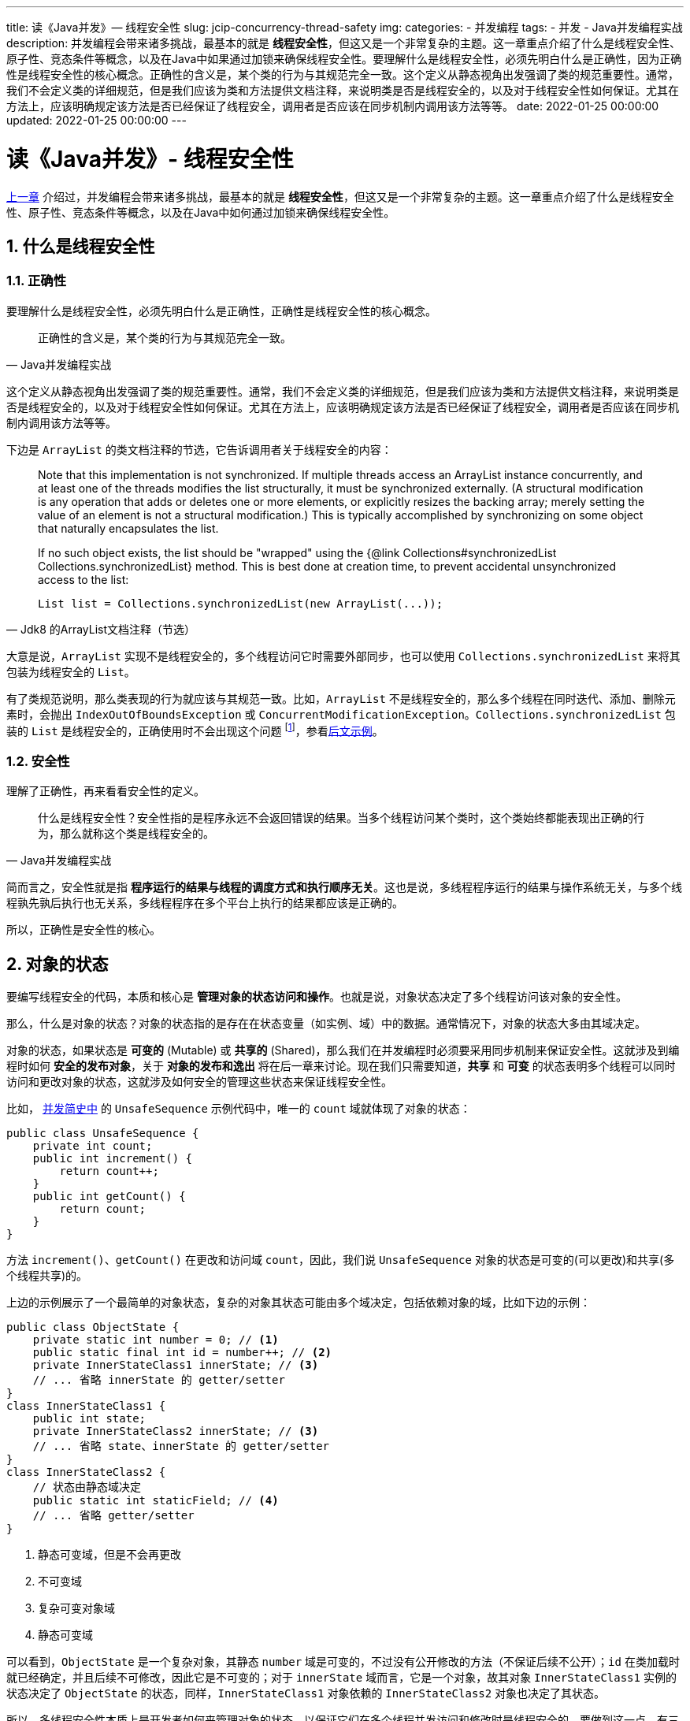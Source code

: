 ---
title: 读《Java并发》— 线程安全性
slug: jcip-concurrency-thread-safety
img:
categories:
  - 并发编程
tags:
  - 并发
  - Java并发编程实战
description: 并发编程会带来诸多挑战，最基本的就是 *线程安全性*，但这又是一个非常复杂的主题。这一章重点介绍了什么是线程安全性、原子性、竞态条件等概念，以及在Java中如果通过加锁来确保线程安全性。要理解什么是线程安全性，必须先明白什么是正确性，因为正确性是线程安全性的核心概念。正确性的含义是，某个类的行为与其规范完全一致。这个定义从静态视角出发强调了类的规范重要性。通常，我们不会定义类的详细规范，但是我们应该为类和方法提供文档注释，来说明类是否是线程安全的，以及对于线程安全性如何保证。尤其在方法上，应该明确规定该方法是否已经保证了线程安全，调用者是否应该在同步机制内调用该方法等等。
date: 2022-01-25 00:00:00
updated: 2022-01-25 00:00:00
---

[[thread-security]]
= 读《Java并发》- 线程安全性
:author: belonk.com
:date: 2022/01/22
:doctype: article
:email: belonk@126.com
:encoding: UTF-8
:favicon:
:generateToc: true
:icons: font
:imagesdir:
:keywords: 并发,Java
:linkcss: true
:numbered: true
:stylesheet:
:tabsize: 4
:tag: 书籍,电子书,并发
:toc: auto
:toc-title: 目录
:toclevels: 4
:website: https://belonk.com

<</2022/01/22/jcip-concurrency-intro#thread-difficulty, 上一章>> 介绍过，并发编程会带来诸多挑战，最基本的就是 *线程安全性*，但这又是一个非常复杂的主题。这一章重点介绍了什么是线程安全性、原子性、竞态条件等概念，以及在Java中如何通过加锁来确保线程安全性。

== 什么是线程安全性

=== 正确性

要理解什么是线程安全性，必须先明白什么是正确性，正确性是线程安全性的核心概念。

[quota,Java并发编程实战]
____
正确性的含义是，某个类的行为与其规范完全一致。
____

这个定义从静态视角出发强调了类的规范重要性。通常，我们不会定义类的详细规范，但是我们应该为类和方法提供文档注释，来说明类是否是线程安全的，以及对于线程安全性如何保证。尤其在方法上，应该明确规定该方法是否已经保证了线程安全，调用者是否应该在同步机制内调用该方法等等。

下边是 `ArrayList` 的类文档注释的节选，它告诉调用者关于线程安全的内容：

[quota,Jdk8 的ArrayList文档注释（节选）]
____
Note that this implementation is not synchronized.
If multiple threads access an ArrayList instance concurrently, and at least one of the threads modifies the list structurally, it must be synchronized externally.
(A structural modification is any operation that adds or deletes one or more elements, or explicitly resizes the backing array; merely setting the value of an element is not a structural modification.) This is typically accomplished by synchronizing on some object that naturally encapsulates the list.

If no such object exists, the list should be "wrapped" using the
{@link Collections#synchronizedList Collections.synchronizedList} method.
This is best done at creation time, to prevent accidental unsynchronized access to the list:

----
List list = Collections.synchronizedList(new ArrayList(...));
----

____

大意是说，`ArrayList` 实现不是线程安全的，多个线程访问它时需要外部同步，也可以使用 `Collections.synchronizedList` 来将其包装为线程安全的 `List`。

有了类规范说明，那么类表现的行为就应该与其规范一致。比如，`ArrayList` 不是线程安全的，那么多个线程在同时迭代、添加、删除元素时，会抛出 `IndexOutOfBoundsException` 或 `ConcurrentModificationException`。`Collections.synchronizedList` 包装的 `List` 是线程安全的，正确使用时不会出现这个问题 footnote:[示例代码见: https://github.com/koobyte/thinking-in-jcip/tree/main/src/main/java/com/koobyte/concurrency/c02[github]]，参看<<#not-safe-list,后文示例>>。

=== 安全性

理解了正确性，再来看看安全性的定义。

[quota,Java并发编程实战]
____
什么是线程安全性？安全性指的是程序永远不会返回错误的结果。当多个线程访问某个类时，这个类始终都能表现出正确的行为，那么就称这个类是线程安全的。
____

简而言之，安全性就是指 *程序运行的结果与线程的调度方式和执行顺序无关*。这也是说，多线程程序运行的结果与操作系统无关，与多个线程孰先孰后执行也无关系，多线程程序在多个平台上执行的结果都应该是正确的。

所以，正确性是安全性的核心。

== 对象的状态

要编写线程安全的代码，本质和核心是 *管理对象的状态访问和操作*。也就是说，对象状态决定了多个线程访问该对象的安全性。

那么，什么是对象的状态？对象的状态指的是存在在状态变量（如实例、域）中的数据。通常情况下，对象的状态大多由其域决定。

对象的状态，如果状态是 *可变的* (Mutable) 或 *共享的* (Shared)，那么我们在并发编程时必须要采用同步机制来保证安全性。这就涉及到编程时如何 *安全的发布对象*，关于 *对象的发布和逸出* 将在后一章来讨论。现在我们只需要知道，*共享* 和 *可变* 的状态表明多个线程可以同时访问和更改对象的状态，这就涉及如何安全的管理这些状态来保证线程安全性。

比如， <</2022/01/22/jcip-concurrency-intro#unsafe-sequence, 并发简史中>> 的 `UnsafeSequence` 示例代码中，唯一的 `count` 域就体现了对象的状态：

[[unsafe-sequence]]
[source,java]
----
public class UnsafeSequence {
	private int count;
	public int increment() {
		return count++;
	}
	public int getCount() {
		return count;
	}
}
----

方法 `increment()`、`getCount()` 在更改和访问域 `count`，因此，我们说 `UnsafeSequence` 对象的状态是可变的(可以更改)和共享(多个线程共享)的。

上边的示例展示了一个最简单的对象状态，复杂的对象其状态可能由多个域决定，包括依赖对象的域，比如下边的示例：

[source,java]
----
public class ObjectState {
	private static int number = 0; // <1>
	public static final int id = number++; // <2>
	private InnerStateClass1 innerState; // <3>
	// ... 省略 innerState 的 getter/setter
}
class InnerStateClass1 {
	public int state;
	private InnerStateClass2 innerState; // <3>
	// ... 省略 state、innerState 的 getter/setter
}
class InnerStateClass2 {
	// 状态由静态域决定
	public static int staticField; // <4>
	// ... 省略 getter/setter
}
----

<1> 静态可变域，但是不会再更改
<2> 不可变域
<3> 复杂可变对象域
<4> 静态可变域

可以看到，`ObjectState` 是一个复杂对象，其静态 `number` 域是可变的，不过没有公开修改的方法（不保证后续不公开）；`id` 在类加载时就已经确定，并且后续不可修改，因此它是不可变的；对于 `innerState` 域而言，它是一个对象，故其对象 `InnerStateClass1` 实例的状态决定了 `ObjectState` 的状态，同样，`InnerStateClass1` 对象依赖的 `InnerStateClass2` 对象也决定了其状态。

所以，多线程安全性本质上是开发者如何来管理对象的状态，以保证它们在多个线程并发访问和修改时是线程安全的。要做到这一点，有三种方式：

.保证可变状态变量安全性的方式
[quota,Java并发编程实战]
____
有三种方式保证多个线程访问同一个可变的状态变量时的安全性：

. 不在线程之间共享该状态变量
. 将状态变量修改为不可变的变量
. 在访问状态变量时使用同步
____

不共享状态变量有多种方式，最基本的方式是使用 *局部变量*，将类层面的变量放到方法内部，因为类层面的域变量多个线程可以共享，而方法内部的局部变量作用范围仅仅是调用该方法的线程，这也是避免线程安全性问题最简单有效的方式。

如果不能避开共享变量，那么可以考虑将共享变量设计为不可变，下一章再单独讨论 *不可变* 问题，这里简单看一个示例：

[source,java]
----
@Immutable
public class ImmutableVariables {
	private final int x;
	private final int y;
	public ImmutableVariables(int x, int y) {
		this.x = x;
		this.y = y;
	}
	// ... 省略 getter/setter
}
----

`ImmutableVariables` 的 `x`、`y` 域是不可变的，它们的值在类实例化时就已经决定。

还有一种常规的方式来保证状态变量的安全性，那就是使用同步机制。Java 的同步机制包括：`volatile`、`synchronized` 和 `Lock`，还可以使用 Java 提供了各种并发类来保证线程安全性。我们将在 <<#lock-mode, 同步机制>> 一节来讨论 Java 的同步机制。现在，我们先来了解对象状态管理中的一个核心概念：原子性。

[[atomic]]
== 原子性和竞态条件

=== 原子性

对于多个操作，原子性保证了它们的并发执行顺序，其定义如下：

[quota,Java并发编程实战]
____
假定有两个操作A和B，如果从执行A的线程来看，当另一个线程执行B时，要么将B全部执行完，要么完全不执行B，那么A和B对彼此来说是原子的。
____

这个定义非常抽象，它是从运行状态而言的。如下图所示：

image::/images/concurrency/2-1-原子性示意.png[]

对于A、B两个操作，当线程1执行A操作时，线程B必须没有执行B或者全部执行完B，同理，当线程2执行B时，线程1要么全部执行完A，要么完全未执行A。这就好比A、B操作中有一道障碍（图中虚线部分），阻拦了它们，它们不能同时被执行（无交集）。

对于一个由多个操作组合的操作序列而言，原子性可以将它们视为一个操作。原子性（Atomicity），简单而言就是 一个操作序列 *要么全部执行成功要么都不执行，不能部分成功或失败*。例如，对于一个操作序列A、B，多个线程要么将 A、B 都执行成功，要么一个都不执行，不能线程1执行A的同时线程B在执行B操作，那么就说 A、B 操作序列符合原子性。

举个通俗的例子，转账时，包含转出和转入两个操作，这两个操作必须要么全部都成功，要么都不成功，不能转出成功而转入失败（钱少了），也不能转出失败而转入成功（钱多了）。

看一个例子：

[source,java]
----
public class NonAtomicOperation {
	private int count;
	public void increment() { // <1>
		count++;
	}
	public void decrement() { // <2>
		count--;
	}
	public void incAndDec() { // <3>
		increment();
		Thread.yield(); // <4>
		decrement();
	}
	public static void main(String[] args) throws InterruptedException {
		NonAtomicOperation atomicOperation = new NonAtomicOperation();
		ExecutorService executorService = Executors.newCachedThreadPool();
		for (int i = 0; i < 100; i++) {
			executorService.execute(atomicOperation::incAndDec);
		}
		executorService.shutdown();
		if (executorService.awaitTermination(1, TimeUnit.SECONDS)) {
			System.out.println(atomicOperation.count);
		}
	}
}
----

<1> 将count的值增加1
<2> 将count的值减少1
<3> 组合增加和减少操作为一个操作序列
<4> 让出CPU，促使更快的产生不正确的结果

这个示例想要将 `count` 的值先增加再减少1，但是 `incAndDec()` 操作序列不满足原子性，所以 `main` 方法执行的结果是不确定的。

改进的方法有多种，第一种方式是将 `increment()` 和 `decrement()` 方法分别加锁，这样持有同一把锁的线程只能执行它们中的一个方法，此时 `increment()` 和 `decrement()` 互为原子性：

[source,java]
----
public synchronized void increment() {
	count++;
}
public synchronized void decrement() {
	count--;
}
----

第二种方式是将 `incAndDec()` 加锁，这样将 `increment()` 和 `decrement()` 组合成一个原子序列，可以将其视为一个同步方法，只能被一个线程执行，中间不能被打断：

[source,java]
----
public synchronized void incAndDec() {
	increment();
	Thread.yield();
	decrement();
}
----

还有一种方式是使用Java类库提供的原子类来实现，比如将 `count` 改为 `AtomicInteger` ：

[source,java]
----
@ThreadSafe
public class AtomicOperation2 {
	private final AtomicInteger count = new AtomicInteger(0);
	public void increment() {
		count.getAndIncrement();
	}
	public void decrement() {
		count.getAndDecrement();
	}
	public void incAndDec() {
		increment();
		Thread.yield();
		decrement();
	}
}
----

由于 `AtomicInteger` 是原子类 `increment()` 和 `decrement()` 方法的操作符合原子性。

=== 竞态条件

回到 <<#unsafe-sequence, UnsafeSequence>> 的例子，`increment()` 方法不满足原子性，看似 `count++` 只有一个操作，而实际上它包含三个操作：读取、修改、写入。先从线程的本地内存读取 `count` 值，然后将其加1，最后在写入主内存，而这三个步骤不符合原子性，也就是说当线程1刚读取了值，而线程2却可能执行了修改和写入操作，造成线程1读取的值无效，最后线程1将自己计算的错误值又写入了内容（覆盖），可以参考 <</2022/01/22/jcip-concurrency-intro#unsafe-sequence, 这里>> 的图示。

这种 *多个线程并发读取和修改同一个状态变量，互相竞争导致其他线程已读取的数据失效而得出错误结果* 的情况，被称为 *竞态条件*（Race Condition）。简单而言，竞态条件就是线程间存在竞争，由于先后执行顺序导致结果不正确。看下边的示例代码：

[source,java]
----
@NotThreadSafe
public class LazyInitRace {
	private static LazyInitRace instance;
	public static LazyInitRace getInstance() {
		if (instance == null) { // <1>
			instance = new LazyInitRace();
		}
		return instance;
	}
}
----

<1> 存在竞态条件

上边的示例就是典型却 *错误* 地 *单例模式* 实现，在标记1处，可能多个线程同时执行到这里，都看到 `instance` 变量不为 `null`，然后就创建了多个实例，单例模式的8种实现可以看 <</2020/05/29/java-singleton-pattern#, 这里>>。

上边的示例提现了最简单的竞态条件：先检查后执行（Check Then Act），先检查某一个条件是否符合要求，符合则继续执行，可是检查这一步就已经存在竞态条件了。还有一个常见的竞态条件示例：复合操作，比如前边提到的 `count++` 和 `incAndDec()`，它们包含多个操作步骤，而且不是原子的。

[[lock-mode]]
== 同步机制

前边的 `AtomicOperation2` 示例虽然使用 `AtomicInteger` 保证了增加和减少方法的原子性，但是它有个缺陷：*只能保证单个变量的原子性*，如果 `increment()` 和 `decrement()` 中还包括其他的复合，那么将存在 *竞态条件* 而破坏了原子性，如下代码示例：

[source,java]
----
@NotThreadSafe
public class UnsafeCachingFactorizer extends GenericServlet implements Servlet {
    private final AtomicReference<BigInteger> lastNumber = new AtomicReference<BigInteger>();
    private final AtomicReference<BigInteger[]> lastFactors = new AtomicReference<BigInteger[]>();
    public void service(ServletRequest req, ServletResponse resp) {
        BigInteger i = extractFromRequest(req);
        if (i.equals(lastNumber.get())) // <1>
            encodeIntoResponse(resp, lastFactors.get());
        else {
            BigInteger[] factors = factor(i);
            lastNumber.set(i); // <2>
            lastFactors.set(factors);
            encodeIntoResponse(resp, factors);
        }
    }
    // …… 省略部分代码
}
----

<1> 竞态条件：读取的值可能被其他线程修改
<2> 竞态条件：两个set操作不满足原子性

这个示例代码 footnote:[来自《Java并发编程实战》： 见 https://github.com/koobyte/jcip-source-code-maven/blob/main/jcip-examples/src/main/java/net/jcip/examples/UnsafeCachingFactorizer.java[github]] 不是线程安全的，它想要对请求中的一个整型值做因式分解，并将最后的分解结果缓存起来，下次可以直接从缓存中获取。由于它存在两个共享的原子变量 `lastNumber` 和 `lastFactors`， `service` 方法中存在竞态条件，并不能保证 `lastNumber` 和 `lastFactors` 能够同时 `set` 成功，另外，一个线程在执行 `lastNumber.get()` 时，其他线程可能调用 `lastNumber.set(i)` 更改其值，导致线程原来读取的值失效。

保证原子性最简单的方式是 *使用同步机制*。Java 的同步机制包括：`synchronized` 和 `Lock`，此外，还可以使用 `volatile` 来申明需要线程共享的变量。

* `synchronized`：jvm内置的监听器，又称重量级锁，可以用在方法和同步代码块中，需要以一个对象作为 *监视器锁*，多个线程在相同锁上是互斥的，也就是说只有一个线程能够执行，而其他线程阻塞。其优点在于语义和编程上更简单，开发者不需要关注加锁和释放锁的过程，缺点是不能响应中断，线程阻塞后只能等待持有锁的线程释放锁。
* `Lock`：Java提供的api层级的锁接口，直接实现为 `ReentrantLock`，底层基于 `AQS` (`AbstractQueuedSynchronizer`，juc并发包的基础框架) 和 `CAS`（比较并交换） 实现，需要开发者手动加锁和释放锁，使用稍复杂一些，但是功能更强大，支持超时、中断、多条件协同机制等。
* `volatile`：java提供的一种轻量级的锁机制，用来修饰可变的共享变量，保证了可见性（值修改对其他线程立即可见）和有序性（禁止编译器重排序优化）。

=== 什么时候使用同步

Java提供了同步机制保证线程安全，那么什么时候应该使用同步呢？

.什么时候使用同步？
[quota,Java并发编程实战]
____
如果你正在写一个变量，它可能接下来将被另一个线程读取，或者正在读取一个上一次已经被另一个线程写过的变量，那么你必须使用同步，并且，读写线程都必须使用相同的监视器锁同步。
____

一句话，线程之间可能读取和写入共享变量时需要使用同步，如 `UnsafeSequence` 中的 `count` 和 `LazyInitRace` 中的 `instance`。

=== 内置锁

这里先重点介绍 `synchronized` 的同步机制，因为这是大多数情况下的首选。

`synchronized` 是一个java关键字，也是由jvm内置支持的锁机制，语义清晰、使用简单，是开发者在大多数情况下的首选加锁方式。

.为什么synchronized应该作为首选加锁方式
[quota,Java编程思想]
____
当使用synchronized关键字时，需要写的代码量更少，并且用户出现错误的可能性也会降低，因此通常只有在解决特殊问题时，才使用显示的Lock对象。
____

[NOTE]
====
用生活中的例子来类比，锁可以类比为门锁，多个线程可以类比为进进出出的人，某人（某个线程）进门后将门锁住（持有锁），其他任何人（其他线程）无法进来，只有等在门外（阻塞），等到门内的人打开门（释放锁）其他人才能进入。
====

如果需要更多的控制锁，可以使用 `Lock` 对象。比如，需要尝试获取锁一段时间，然后放弃它，或者需要响应中断，或者同一把锁上需要支持多个条件的协同机制。

`synchronized` 需要为其指定一个对象作为锁。可以使用在方法和同步代码块上，形式如下：

[source,java]
----
public class SynchronizedDemo {
	public synchronized void method1() { // <1>
	}
	public static synchronized void method2() { // <2>
	}
	public void method3() {
		synchronized (this) { // <3>
		}
	}
}
----

<1> 同步方法，锁对象为 `this` 指向的对象
<2> 静态同步方法，锁对象为当前类的class，即：`SynchronizedDemo.class`
<3> 同步代码块，可以自定义锁对象，这里为 `this`

由于锁定方法通常开销大而且降低并发性，因此可以使用同步代码快 *仅锁定需要同步的代码*，从而最大程度保证性能和并发性。

比如前边的 `UnsafeCachingFactorizer` 示例，可以使用 `synchronized` 来对整个 `service` 方法加锁，这虽然保证了安全性，但是，每次只有一个线程可以访问 `service` 方法，性能非常低，这被称为不良并发程序(Poor Concurrency)。

[[sync-var]]
=== 同步变量

`synchronized` 不能修饰变量，如何保证一个变量的同步呢？
// TODO 完善对象的共享连接
一种方式是使用 `volatile` 来修饰，这表示所有线程对该变量的读写都是可见的，一个线程更改了其值，其他读取的线程都能立即看到修改后的值，这将在<<03-对象的共享#object-share,对象的共享>>一章再深入讨论。

另一种方式是，将变量的读取和写入方法都加锁，如下所示：

[source,java]
----
public class SyncVariable {
	private int var;
	public synchronized int getVar() {
		return var;
	}
	public synchronized void setVar(int var) {
		this.var = var;
	}
}
----

对读取加锁，防止线程读取到其他线程修改前的失效值，对写入加锁，防止多个线程并发写入时产生值覆盖。对于 `var` 而言，它的读取和写入方法都持有相同的锁，这种情况称为 *锁保护*，即 `var` 是被 `this` 指向的对象作为锁保护起来的。

锁保护应该遵守如下的原则：

.锁保护原则
[quota,Java并发编程实战]
____
. 每个共享的和可变的变量都应该只由一个锁来保护，从而使维护人员知道是哪一个锁。
. 对于每个包含多个变量的不变性条件，其中涉及的所有变量都需要由同一个锁来保护。
____

这两个原则非常重要，不正确的锁根本无法起到保护线程安全的作用。如果被锁保护的对象呈现不正确的结果，那么首先应该考虑共享变量是否被同一把锁保护，比如下边这个示例：

[[not-safe-list]]
[source,java]
----
@NotThreadSafe
class BadListHelper <E> {
    public List<E> list = Collections.synchronizedList(new ArrayList<E>());
    public synchronized boolean putIfAbsent(E x) { // <1>
        boolean absent = !list.contains(x); // <2>
        if (absent)
            list.add(x); // <3>
        return absent;
    }
}
----

<1> 扩展的同步方法，没有则添加一个元素
<2> 判断list是否存在元素x
<3> 添加元素x到list

这个示例想要扩展同步的 `List`，乍一看没有问题，但是程序确存在安全性问题，因为 *使用了错误的锁*！标记1的方法使用的锁为 `this` 指向的 `BadListHelper` 实例，而同步的 `list` 变量使用的锁确是 `list` 实例本身。因此，`putIfAbsent` 方法并不是线程安全的，当某个线程调用 `putIfAbsent` 时，其他线程仍然能够同时调用 `list` 的各个方法。正确的加锁方式应该是：

[source,java]
----
@ThreadSafe
class GoodListHelper <E> {
    public List<E> list = Collections.synchronizedList(new ArrayList<E>());
    public boolean putIfAbsent(E x) {
        synchronized (list) { // <1>
            boolean absent = !list.contains(x);
            if (absent)
                list.add(x);
            return absent;
        }
    }
}
----

<1> 现在，list 被同一把锁 (list本身) 保护了

=== 锁重入

Java的内置 `synchronized` 锁 和 `ReentrantLock` 都是可重入的。可重入表示，已经持有锁的线程内部，再次申请 *同一把锁* 时可以直接获得锁，而不会阻塞，这是java对加锁机制的一种优化。

[NOTE]
====
锁重入可以简单类比一座房屋，房子有大门，各个房间有房门，假设大门和各个房门用的是同一把锁，进大门的人（线程）关上大门后（加锁），再进房间就不用再加锁了，可以直接进入各个房间（锁重入）。
====

看下边这个示例：

[source,java]
----
public class ReentrantSynchronized {
	public synchronized void f1(int cnt) {
		if (cnt-- > 0) {
			System.out.println("f1 calling f2, cnt: " + cnt);
			f2(cnt);
		}
	}
	public synchronized void f2(int cnt) {
		if (cnt-- > 0) {
			System.out.println("f2 calling f1, cnt: " + cnt);
			f1(cnt);
		}
	}
}
----

方法 f1 和 f2 用的是同一把锁，然后它们之间相互调用时能够直接获得锁而不会阻塞。

== 综合示例：改进UnsafeCachingFactorizer

现在，我们可以使用同步代码块来改进前边的 `UnsafeCachingFactorizer`，代码 footnote:[来自《Java并发编程实战》，见 https://github.com/koobyte/jcip-source-code-maven/blob/main/jcip-examples/src/main/java/net/jcip/examples/UnsafeCachingFactorizer.java[github]]如下：

[source,java]
----
@ThreadSafe
public class CachedFactorizer extends GenericServlet implements Servlet {
    @GuardedBy("this") private BigInteger lastNumber;
    @GuardedBy("this") private BigInteger[] lastFactors;
    @GuardedBy("this") private long hits;
    @GuardedBy("this") private long cacheHits;
    public synchronized long getHits() { // <1>
        return hits;
    }
    public synchronized double getCacheHitRatio() { // <1>
        return (double) cacheHits / (double) hits;
    }
    public void service(ServletRequest req, ServletResponse resp) {
        BigInteger i = extractFromRequest(req);
        BigInteger[] factors = null;
        synchronized (this) { // <2>
            ++hits;
            if (i.equals(lastNumber)) {
                ++cacheHits;
                factors = lastFactors.clone(); // <3>
            }
        }
        if (factors == null) {
            factors = factor(i); // <4>
            synchronized (this) { // <5>
                lastNumber = i;
                lastFactors = factors.clone(); // <6>
            }
        }
        encodeIntoResponse(resp, factors);
    }
    // ...
}
----

<1> hits、cacheHits 都是同步变量，读取和写入时都进行了同步
<2> 使用同步代码快，保证hits、cacheHits写入时同步，保证 lastNumber 读取时同步，lastNumber也是同步变量
<3> 将 lastFactors 克隆一份然后赋值给局部变量 factors
<4> 进行耗时的因式分解任务，线程内执行，不需要同步
<5> 同步代码快，保证安全写入 lastNumber 和 lastFactors，
<6> 将 factors 复制一份然后赋值给共享变量 lastFactors

首先，`CachedFactorizer` 是线程安全的，其状态变量 `lastNumber`、`hits`、`cacheHits` 和 `lastFactors` 都是同步变量，被同一把锁保护着；

其次，`CachedFactorizer` 使用同步代码块来保证操作序列的原子性，这很好的说明了 *仅锁定需要同步的代码* 的重要性；

第三，由于锁重入，`service` 中调用标记1处的两个方法可以直接获得锁，提高了性能；

总之，与 `UnsafeCachingFactorizer` 相比，增加了缓存命中率的统计，取消了 `AtomicReference` 改为 `BigInteger`，但这个程序同样既保证了线程安全性又具备良好的并发性能。

[NOTE]
====
.为什么要克隆一份？
这里标记3和6的代码为什么需要克隆一份 factors 和 lastFactors？

其目的在于 *防止其他线程对数组进行修改* 以保证值的不变性，因为数组是引用传递，如果其他线程同时修改数组的值，那么就会造成错误的结果。虽然示例程序中不会修改数组，但是对于程序的维护者而言可能并不知道，不保证它们会不会修改，因此将数组克隆然后再赋值，保证数组不可变，符合并发程序开发规范。

====

注意，标记4的因式分解并没有进行加锁，耗时任务如果持有锁，那么会很大程序上降低性能，因为其他线程只能等待任务执行完成才可以访问，但是这个任务有会长时间占用锁。

[quota,Java并发编程实战]
____
当执行时间较长的计算或者可能无法快速完成的操作时（例如，网络I/O或控制台I/O），一定不要持有锁。
____

== 总结

本章主要介绍了线程安全性，以及如何通过同步机制保证线程安全性。

线程的安全性核心在于结果的正确性，编写线程安全的代码本质是对对象状态的管理，一个对象可能有多个状态，也可能无状态，这主要体现在对象的共享和可变域中，可变和共享域表明可能存在多个线程访问和修改它们的情况。因此，java提供了 `synchronized` 内置监视器锁、api层面的 `Lock`，以及轻量级的 `volatile`。通常，除非编写复杂的场景所需，否则开发者更多的应该使用 `volatile` 和内置监视器锁来实现线程同步。
